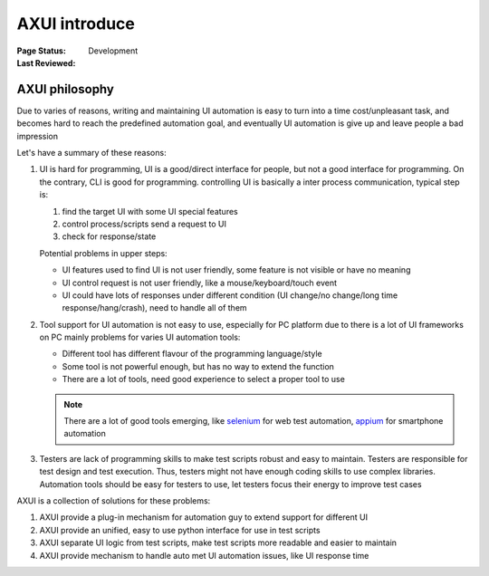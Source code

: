 ﻿.. _`AXUI introduce`:

=========================
AXUI introduce
=========================

:Page Status: Development
:Last Reviewed: 


AXUI philosophy
=========================

Due to varies of reasons, writing and maintaining UI automation is easy to turn into a time cost/unpleasant task,
and becomes hard to reach the predefined automation goal, and eventually UI automation is give up and leave people a bad impression

Let's have a summary of these reasons:

1. UI is hard for programming, UI is a good/direct interface for people, but not a good interface for programming. On the contrary, CLI is good for programming.
   controlling UI is basically a inter process communication, typical step is:
   
   1. find the target UI with some UI special features
   2. control process/scripts send a request to UI
   3. check for response/state
   
   Potential problems in upper steps:
   
   - UI features used to find UI is not user friendly, some feature is not visible or have no meaning
   - UI control request is not user friendly, like a mouse/keyboard/touch event
   - UI could have lots of responses under different condition (UI change/no change/long time response/hang/crash), need to handle all of them

2. Tool support for UI automation is not easy to use, especially for PC platform due to there is a lot of UI frameworks on PC
   mainly problems for varies UI automation tools:
   
   - Different tool has different flavour of the programming language/style
   - Some tool is not powerful enough, but has no way to extend the function
   - There are a lot of tools, need good experience to select a proper tool to use
   
   .. note::
   
    There are a lot of good tools emerging, like `selenium <https://github.com/SeleniumHQ/selenium>`_ for web test automation, `appium <https://github.com/appium>`_ for smartphone automation

3. Testers are lack of programming skills to make test scripts robust and easy to maintain.
   Testers are responsible for test design and test execution.
   Thus, testers might not have enough coding skills to use complex libraries.
   Automation tools should be easy for testers to use, let testers focus their energy to improve test cases
      
AXUI is a collection of solutions for these problems::

1. AXUI provide a plug-in mechanism for automation guy to extend support for different UI
2. AXUI provide an unified, easy to use python interface for use in test scripts
3. AXUI separate UI logic from test scripts, make test scripts more readable and easier to maintain
4. AXUI provide mechanism to handle auto met UI automation issues, like UI response time 

  









